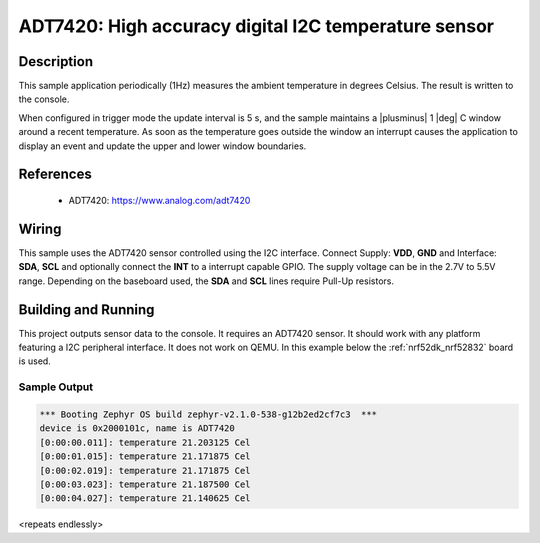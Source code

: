 .. _adt7420:

ADT7420: High accuracy digital I2C temperature sensor
#####################################################

Description
***********

This sample application periodically (1Hz) measures the ambient temperature
in degrees Celsius. The result is written to the console.

When configured in trigger mode the update interval is 5 s, and the
sample maintains a |plusminus| 1 |deg| C window around a recent
temperature.  As soon as the temperature goes outside the window an
interrupt causes the application to display an event and update the
upper and lower window boundaries.

References
**********

 - ADT7420: https://www.analog.com/adt7420

Wiring
*******

This sample uses the ADT7420 sensor controlled using the I2C interface.
Connect Supply: **VDD**, **GND** and Interface: **SDA**, **SCL**
and optionally connect the **INT** to a interrupt capable GPIO.
The supply voltage can be in the 2.7V to 5.5V range.
Depending on the baseboard used, the **SDA** and **SCL** lines require Pull-Up
resistors.

Building and Running
********************

This project outputs sensor data to the console. It requires an ADT7420
sensor. It should work with any platform featuring a I2C peripheral interface.
It does not work on QEMU.
In this example below the :ref:`nrf52dk_nrf52832` board is used.


.. zephyr-app-commands::
   :zephyr-app: samples/sensor/adt7420
   :board: nrf52dk/nrf52832
   :goals: build flash

Sample Output
=============

.. code-block:: console

   *** Booting Zephyr OS build zephyr-v2.1.0-538-g12b2ed2cf7c3  ***
   device is 0x2000101c, name is ADT7420
   [0:00:00.011]: temperature 21.203125 Cel
   [0:00:01.015]: temperature 21.171875 Cel
   [0:00:02.019]: temperature 21.171875 Cel
   [0:00:03.023]: temperature 21.187500 Cel
   [0:00:04.027]: temperature 21.140625 Cel

<repeats endlessly>
